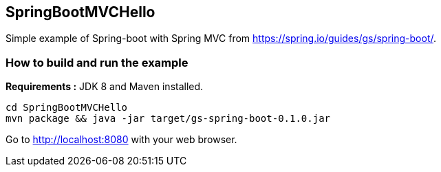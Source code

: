 == SpringBootMVCHello

Simple example of Spring-boot with Spring MVC from https://spring.io/guides/gs/spring-boot/.

=== How to build and run the example

*Requirements :* JDK 8 and Maven installed.

[source,bash]
----
cd SpringBootMVCHello
mvn package && java -jar target/gs-spring-boot-0.1.0.jar
----

Go to http://localhost:8080 with your web browser.

